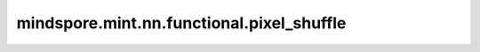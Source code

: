 mindspore.mint.nn.functional.pixel_shuffle
==========================================

.. py:function:: mindspore.mint.nn.functional.pixel_shuffle(input, upscale_factor)

    根据上采样系数重排Tensor中的元素。

    将shape为 :math:`(*, C \times r^2, H, W)` 的Tensor重排shape为 :math:`(*, C, H \times r, W \times r)` 的Tensor，其中r是放大因子。

    这是步长为 :math:`1/r` 的子像素卷积。
    
    关于pixel_shuffle算法详细介绍，请参考 `Real-Time Single Image and Video Super-Resolution Using an Efficient Sub-Pixel Convolutional Neural Network <https://arxiv.org/abs/1609.05158>`_ 。

    .. warning::
        这是一个实验性API，后续可能修改或删除。

    参数：
        - **input** (Tensor) - Tensor，shape为 :math:`(*, C \times r^2, H, W)` 。 `input` 的维度需要大于2，并且倒数第三维length可以被 `upscale_factor` 的平方整除。
        - **upscale_factor** (int) - 打乱输入Tensor的因子，是正整数。 `upscale_factor` 是上面提到的 :math:`r` 。

    返回：
        - **output** (Tensor) - Tensor，shape为 :math:`(*, C, H \times r, W \times r)` 。

    异常：
        - **ValueError** - `upscale_factor` 不是正整数。
        - **ValueError** - `input` 倒数第三维度的length不能被 `upscale_factor` 的平方整除。
        - **ValueError** - `input` 维度小于3。
